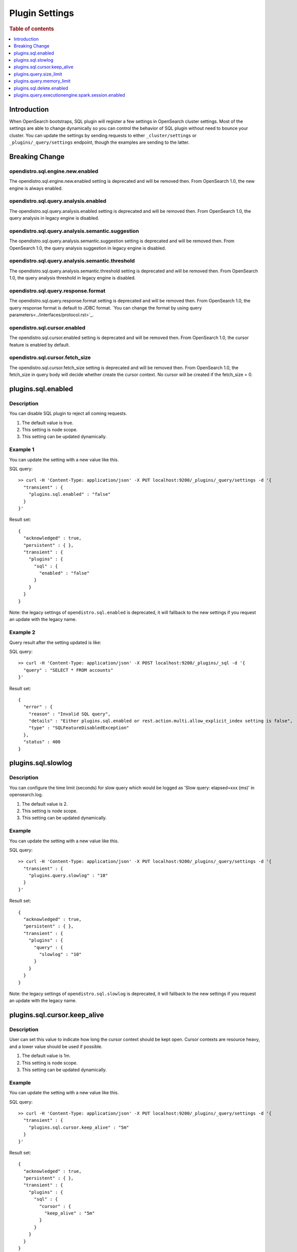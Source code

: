 .. highlight:: sh

===============
Plugin Settings
===============

.. rubric:: Table of contents

.. contents::
   :local:
   :depth: 1


Introduction
============

When OpenSearch bootstraps, SQL plugin will register a few settings in OpenSearch cluster settings. Most of the settings are able to change dynamically so you can control the behavior of SQL plugin without need to bounce your cluster. You can update the settings by sending requests to either ``_cluster/settings`` or ``_plugins/_query/settings`` endpoint, though the examples are sending to the latter.

Breaking Change
===============
opendistro.sql.engine.new.enabled
---------------------------------
The opendistro.sql.engine.new.enabled setting is deprecated and will be removed then. From OpenSearch 1.0, the new engine is always enabled.

opendistro.sql.query.analysis.enabled
-------------------------------------
The opendistro.sql.query.analysis.enabled setting is deprecated and will be removed then. From OpenSearch 1.0, the query analysis in legacy engine is disabled.

opendistro.sql.query.analysis.semantic.suggestion
-------------------------------------------------
The opendistro.sql.query.analysis.semantic.suggestion setting is deprecated and will be removed then. From OpenSearch 1.0, the query analysis suggestion in legacy engine is disabled.

opendistro.sql.query.analysis.semantic.threshold
------------------------------------------------
The opendistro.sql.query.analysis.semantic.threshold setting is deprecated and will be removed then. From OpenSearch 1.0, the query analysis threshold in legacy engine is disabled.

opendistro.sql.query.response.format
------------------------------------
The opendistro.sql.query.response.format setting is deprecated and will be removed then. From OpenSearch 1.0, the query response format is default to JDBC format. `You can change the format by using query parameters<../interfaces/protocol.rst>`_.

opendistro.sql.cursor.enabled
-----------------------------
The opendistro.sql.cursor.enabled setting is deprecated and will be removed then. From OpenSearch 1.0, the cursor feature is enabled by default.

opendistro.sql.cursor.fetch_size
--------------------------------
The opendistro.sql.cursor.fetch_size setting is deprecated and will be removed then. From OpenSearch 1.0, the fetch_size in query body will decide whether create the cursor context. No cursor will be created if the fetch_size = 0.

plugins.sql.enabled
======================

Description
-----------

You can disable SQL plugin to reject all coming requests.

1. The default value is true.
2. This setting is node scope.
3. This setting can be updated dynamically.


Example 1
---------

You can update the setting with a new value like this.

SQL query::

	>> curl -H 'Content-Type: application/json' -X PUT localhost:9200/_plugins/_query/settings -d '{
	  "transient" : {
	    "plugins.sql.enabled" : "false"
	  }
	}'

Result set::

	{
	  "acknowledged" : true,
	  "persistent" : { },
	  "transient" : {
	    "plugins" : {
	      "sql" : {
	        "enabled" : "false"
	      }
	    }
	  }
	}

Note: the legacy settings of ``opendistro.sql.enabled`` is deprecated, it will fallback to the new settings if you request an update with the legacy name.

Example 2
---------

Query result after the setting updated is like:

SQL query::

	>> curl -H 'Content-Type: application/json' -X POST localhost:9200/_plugins/_sql -d '{
	  "query" : "SELECT * FROM accounts"
	}'

Result set::

	{
	  "error" : {
	    "reason" : "Invalid SQL query",
	    "details" : "Either plugins.sql.enabled or rest.action.multi.allow_explicit_index setting is false",
	    "type" : "SQLFeatureDisabledException"
	  },
	  "status" : 400
	}

plugins.sql.slowlog
============================

Description
-----------

You can configure the time limit (seconds) for slow query which would be logged as 'Slow query: elapsed=xxx (ms)' in opensearch.log.

1. The default value is 2.
2. This setting is node scope.
3. This setting can be updated dynamically.


Example
-------

You can update the setting with a new value like this.

SQL query::

	>> curl -H 'Content-Type: application/json' -X PUT localhost:9200/_plugins/_query/settings -d '{
	  "transient" : {
	    "plugins.query.slowlog" : "10"
	  }
	}'

Result set::

	{
	  "acknowledged" : true,
	  "persistent" : { },
	  "transient" : {
	    "plugins" : {
	      "query" : {
	        "slowlog" : "10"
	      }
	    }
	  }
	}

Note: the legacy settings of ``opendistro.sql.slowlog`` is deprecated, it will fallback to the new settings if you request an update with the legacy name.

plugins.sql.cursor.keep_alive
================================

Description
-----------

User can set this value to indicate how long the cursor context should be kept open. Cursor contexts are resource heavy, and a lower value should be used if possible.

1. The default value is 1m.
2. This setting is node scope.
3. This setting can be updated dynamically.


Example
-------

You can update the setting with a new value like this.

SQL query::

	>> curl -H 'Content-Type: application/json' -X PUT localhost:9200/_plugins/_query/settings -d '{
	  "transient" : {
	    "plugins.sql.cursor.keep_alive" : "5m"
	  }
	}'

Result set::

	{
	  "acknowledged" : true,
	  "persistent" : { },
	  "transient" : {
	    "plugins" : {
	      "sql" : {
	        "cursor" : {
	          "keep_alive" : "5m"
	        }
	      }
	    }
	  }
	}

Note: the legacy settings of ``opendistro.sql.cursor.keep_alive`` is deprecated, it will fallback to the new settings if you request an update with the legacy name.

plugins.query.size_limit
===========================

Description
-----------

The new engine fetches a default size of index from OpenSearch set by this setting, the default value is 200. You can change the value to any value not greater than the max result window value in index level (10000 by default), here is an example::

	>> curl -H 'Content-Type: application/json' -X PUT localhost:9200/_plugins/_query/settings -d '{
	  "transient" : {
	    "plugins.query.size_limit" : 500
	  }
	}'

Result set::

    {
      "acknowledged" : true,
      "persistent" : { },
      "transient" : {
        "plugins" : {
          "query" : {
            "size_limit" : "500"
          }
        }
      }
    }

Note: the legacy settings of ``opendistro.query.size_limit`` is deprecated, it will fallback to the new settings if you request an update with the legacy name.

plugins.query.memory_limit
==========================

Description
-----------

You can set heap memory usage limit for the query engine. When query running, it will detected whether the heap memory usage under the limit, if not, it will terminated the current query. The default value is: 85%. Here is an example::

	>> curl -H 'Content-Type: application/json' -X PUT localhost:9200/_plugins/_query/settings -d '{
	  "transient" : {
	    "plugins.query.memory_limit" : "80%"
	  }
	}'

Result set::

    {
      "acknowledged": true,
      "persistent": {
        "plugins": {
          "query": {
            "memory_limit": "80%"
          }
        }
      },
      "transient": {}
    }

Note: the legacy settings of ``opendistro.ppl.query.memory_limit`` is deprecated, it will fallback to the new settings if you request an update with the legacy name.


plugins.sql.delete.enabled
======================

Description
-----------

By default, DELETE clause disabled. You can enable DELETE clause by this setting.

1. The default value is false.
2. This setting is node scope.
3. This setting can be updated dynamically.


Example 1
---------

You can update the setting with a new value like this.

SQL query::

    sh$ curl -sS -H 'Content-Type: application/json' -X PUT localhost:9200/_plugins/_query/settings \
    ... -d '{"transient":{"plugins.sql.delete.enabled":"false"}}'
    {
      "acknowledged": true,
      "persistent": {},
      "transient": {
        "plugins": {
          "sql": {
            "delete": {
              "enabled": "false"
            }
          }
        }
      }
    }

Example 2
---------

Query result after the setting updated is like:

SQL query::

    sh$ curl -sS -H 'Content-Type: application/json' -X POST localhost:9200/_plugins/_sql \
    ... -d '{"query" : "DELETE * FROM accounts"}'
    {
      "error": {
        "reason": "Invalid SQL query",
        "details": "DELETE clause is disabled by default and will be deprecated. Using the plugins.sql.delete.enabled setting to enable it",
        "type": "SQLFeatureDisabledException"
      },
      "status": 400
    }

plugins.query.executionengine.spark.session.enabled
===================================================

Description
-----------

By default, execution engine is executed in job mode. You can enable session mode by this setting.

1. The default value is false.
2. This setting is node scope.
3. This setting can be updated dynamically.

You can update the setting with a new value like this.

SQL query::

    sh$ curl -sS -H 'Content-Type: application/json' -X PUT localhost:9200/_plugins/_query/settings \
    ... -d '{"transient":{"plugins.query.executionengine.spark.session.enabled":"false"}}'
    {
      "acknowledged": true,
      "persistent": {},
      "transient": {
        "plugins": {
          "query": {
            "executionengine": {
              "spark": {
                "session": {
                  "enabled": "false"
                }
              }
            }
          }
        }
      }
    }

